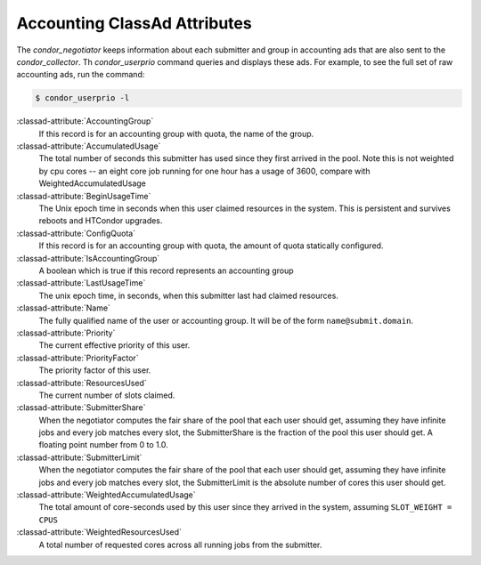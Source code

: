 Accounting ClassAd Attributes
=============================

The `condor_negotiator` keeps information about each submitter and group
in accounting ads that are also sent to the `condor_collector`.  Th
`condor_userprio` command queries and displays these ads.  For example,
to see the full set of raw accounting ads, run the command:

.. code-block:: console

    $ condor_userprio -l


:classad-attribute:`AccountingGroup`
    If this record is for an accounting group with quota, the name of the group.

:classad-attribute:`AccumulatedUsage`
    The total number of seconds this submitter has used since they first
    arrived in the pool.  Note this is not weighted by cpu cores -- an
    eight core job running for one hour has a usage of 3600, compare with 
    WeightedAccumulatedUsage

:classad-attribute:`BeginUsageTime`
    The Unix epoch time in seconds when this user claimed resources in the system.
    This is persistent and survives reboots and HTCondor upgrades.

:classad-attribute:`ConfigQuota`
    If this record is for an accounting group with quota, the amount of quota
    statically configured.

:classad-attribute:`IsAccountingGroup`
    A boolean which is true if this record represents an accounting group

:classad-attribute:`LastUsageTime`  
    The unix epoch time, in seconds, when this submitter last had
    claimed resources.

:classad-attribute:`Name`
    The fully qualified name of the user or accounting group. It will be
    of the form ``name@submit.domain``.

:classad-attribute:`Priority`
    The current effective priority of this user.

:classad-attribute:`PriorityFactor`
    The priority factor of this user.

:classad-attribute:`ResourcesUsed`
    The current number of slots claimed.

:classad-attribute:`SubmitterShare`
    When the negotiator computes the fair share of the pool that
    each user should get, assuming they have infinite jobs and every job
    matches every slot, the SubmitterShare is the fraction of the pool
    this user should get.  A floating point number from 0 to 1.0.

:classad-attribute:`SubmitterLimit`
    When the negotiator computes the fair share of the pool that
    each user should get, assuming they have infinite jobs and every job
    matches every slot, the SubmitterLimit is the absolute number of cores
    this user should get.

:classad-attribute:`WeightedAccumulatedUsage`
    The total amount of core-seconds used by this user since
    they arrived in the system, assuming ``SLOT_WEIGHT = CPUS``

:classad-attribute:`WeightedResourcesUsed`
    A total number of requested cores across all running jobs from the
    submitter.
